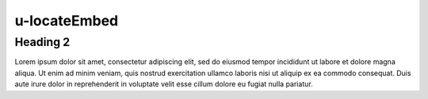 u-locateEmbed
##############

Heading 2
**************
Lorem ipsum dolor sit amet, consectetur adipiscing elit, sed do 
eiusmod tempor incididunt ut labore et dolore magna aliqua. Ut 
enim ad minim veniam, quis nostrud exercitation ullamco laboris 
nisi ut aliquip ex ea commodo consequat. Duis aute irure dolor 
in reprehenderit in voluptate velit esse cillum dolore eu fugiat 
nulla pariatur.
